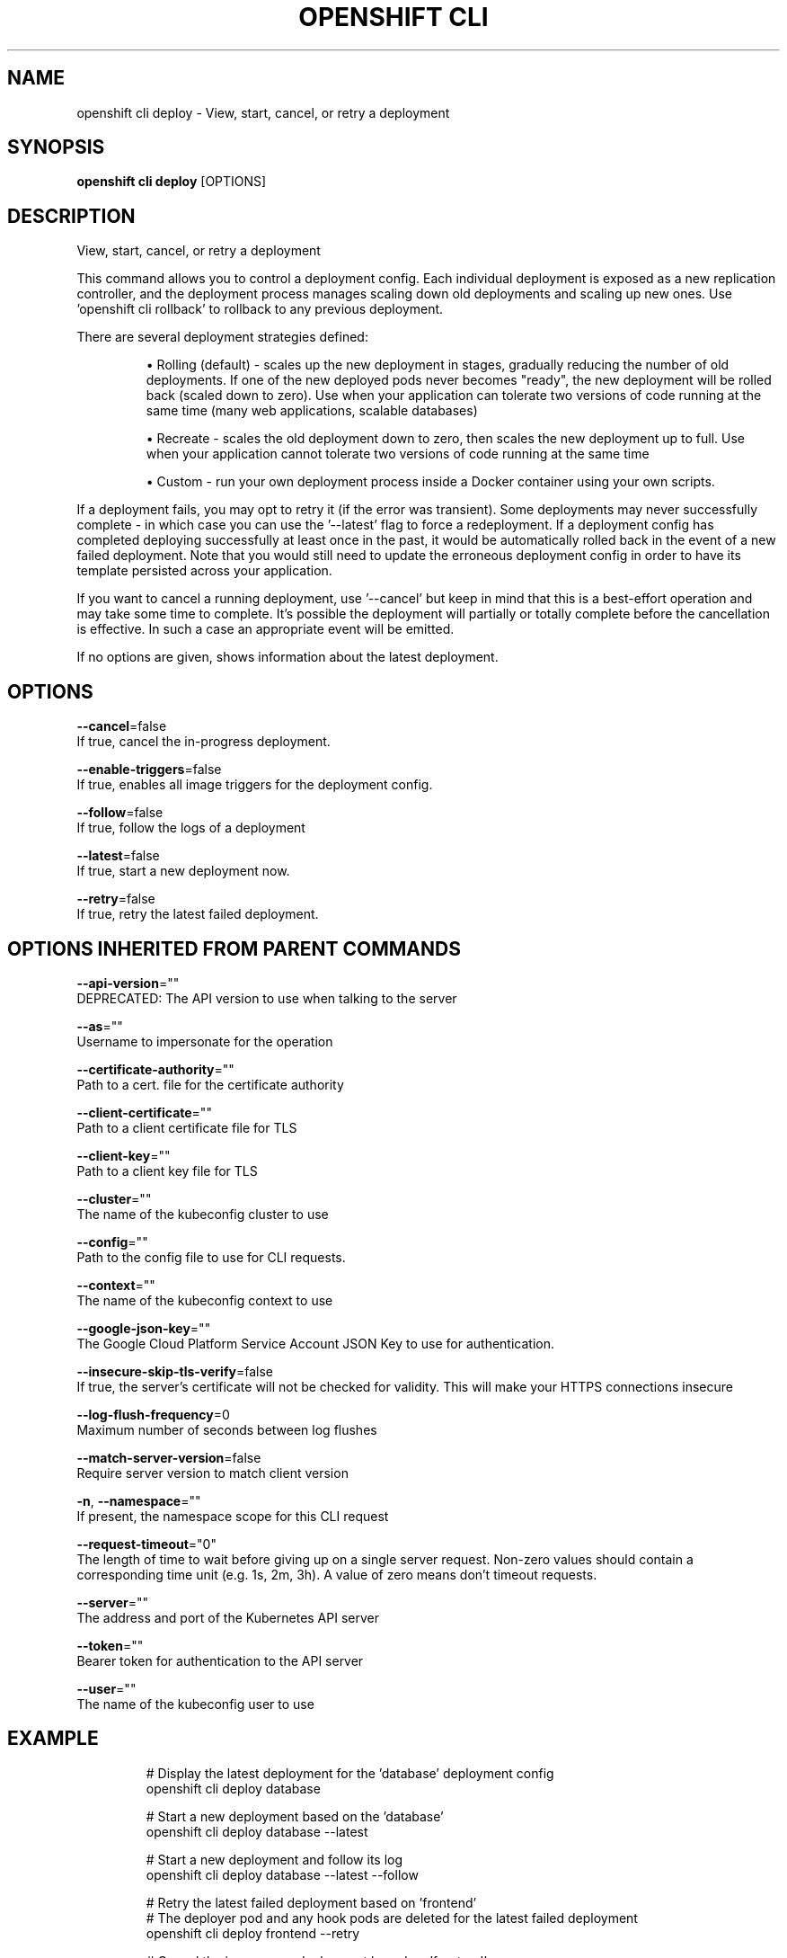 .TH "OPENSHIFT CLI" "1" " Openshift CLI User Manuals" "Openshift" "June 2016"  ""


.SH NAME
.PP
openshift cli deploy \- View, start, cancel, or retry a deployment


.SH SYNOPSIS
.PP
\fBopenshift cli deploy\fP [OPTIONS]


.SH DESCRIPTION
.PP
View, start, cancel, or retry a deployment

.PP
This command allows you to control a deployment config. Each individual deployment is exposed as a new replication controller, and the deployment process manages scaling down old deployments and scaling up new ones. Use 'openshift cli rollback' to rollback to any previous deployment.

.PP
There are several deployment strategies defined:
.IP 

.IP
\(bu Rolling (default) \- scales up the new deployment in stages, gradually reducing the number of old deployments. If one of the new deployed pods never becomes "ready", the new deployment will be rolled back (scaled down to zero). Use when your application can tolerate two versions of code running at the same time (many web applications, scalable databases)
.br
.IP
\(bu Recreate \- scales the old deployment down to zero, then scales the new deployment up to full. Use when your application cannot tolerate two versions of code running at the same time
.br
.IP
\(bu Custom \- run your own deployment process inside a Docker container using your own scripts.
.br
.PP
If a deployment fails, you may opt to retry it (if the error was transient). Some deployments may never successfully complete \- in which case you can use the '\-\-latest' flag to force a redeployment. If a deployment config has completed deploying successfully at least once in the past, it would be automatically rolled back in the event of a new failed deployment. Note that you would still need to update the erroneous deployment config in order to have its template persisted across your application.

.PP
If you want to cancel a running deployment, use '\-\-cancel' but keep in mind that this is a best\-effort operation and may take some time to complete. It’s possible the deployment will partially or totally complete before the cancellation is effective. In such a case an appropriate event will be emitted.

.PP
If no options are given, shows information about the latest deployment.


.SH OPTIONS
.PP
\fB\-\-cancel\fP=false
    If true, cancel the in\-progress deployment.

.PP
\fB\-\-enable\-triggers\fP=false
    If true, enables all image triggers for the deployment config.

.PP
\fB\-\-follow\fP=false
    If true, follow the logs of a deployment

.PP
\fB\-\-latest\fP=false
    If true, start a new deployment now.

.PP
\fB\-\-retry\fP=false
    If true, retry the latest failed deployment.


.SH OPTIONS INHERITED FROM PARENT COMMANDS
.PP
\fB\-\-api\-version\fP=""
    DEPRECATED: The API version to use when talking to the server

.PP
\fB\-\-as\fP=""
    Username to impersonate for the operation

.PP
\fB\-\-certificate\-authority\fP=""
    Path to a cert. file for the certificate authority

.PP
\fB\-\-client\-certificate\fP=""
    Path to a client certificate file for TLS

.PP
\fB\-\-client\-key\fP=""
    Path to a client key file for TLS

.PP
\fB\-\-cluster\fP=""
    The name of the kubeconfig cluster to use

.PP
\fB\-\-config\fP=""
    Path to the config file to use for CLI requests.

.PP
\fB\-\-context\fP=""
    The name of the kubeconfig context to use

.PP
\fB\-\-google\-json\-key\fP=""
    The Google Cloud Platform Service Account JSON Key to use for authentication.

.PP
\fB\-\-insecure\-skip\-tls\-verify\fP=false
    If true, the server's certificate will not be checked for validity. This will make your HTTPS connections insecure

.PP
\fB\-\-log\-flush\-frequency\fP=0
    Maximum number of seconds between log flushes

.PP
\fB\-\-match\-server\-version\fP=false
    Require server version to match client version

.PP
\fB\-n\fP, \fB\-\-namespace\fP=""
    If present, the namespace scope for this CLI request

.PP
\fB\-\-request\-timeout\fP="0"
    The length of time to wait before giving up on a single server request. Non\-zero values should contain a corresponding time unit (e.g. 1s, 2m, 3h). A value of zero means don't timeout requests.

.PP
\fB\-\-server\fP=""
    The address and port of the Kubernetes API server

.PP
\fB\-\-token\fP=""
    Bearer token for authentication to the API server

.PP
\fB\-\-user\fP=""
    The name of the kubeconfig user to use


.SH EXAMPLE
.PP
.RS

.nf
  # Display the latest deployment for the 'database' deployment config
  openshift cli deploy database
  
  # Start a new deployment based on the 'database'
  openshift cli deploy database \-\-latest
  
  # Start a new deployment and follow its log
  openshift cli deploy database \-\-latest \-\-follow
  
  # Retry the latest failed deployment based on 'frontend'
  # The deployer pod and any hook pods are deleted for the latest failed deployment
  openshift cli deploy frontend \-\-retry
  
  # Cancel the in\-progress deployment based on 'frontend'
  openshift cli deploy frontend \-\-cancel

.fi
.RE


.SH SEE ALSO
.PP
\fBopenshift\-cli(1)\fP,


.SH HISTORY
.PP
June 2016, Ported from the Kubernetes man\-doc generator
